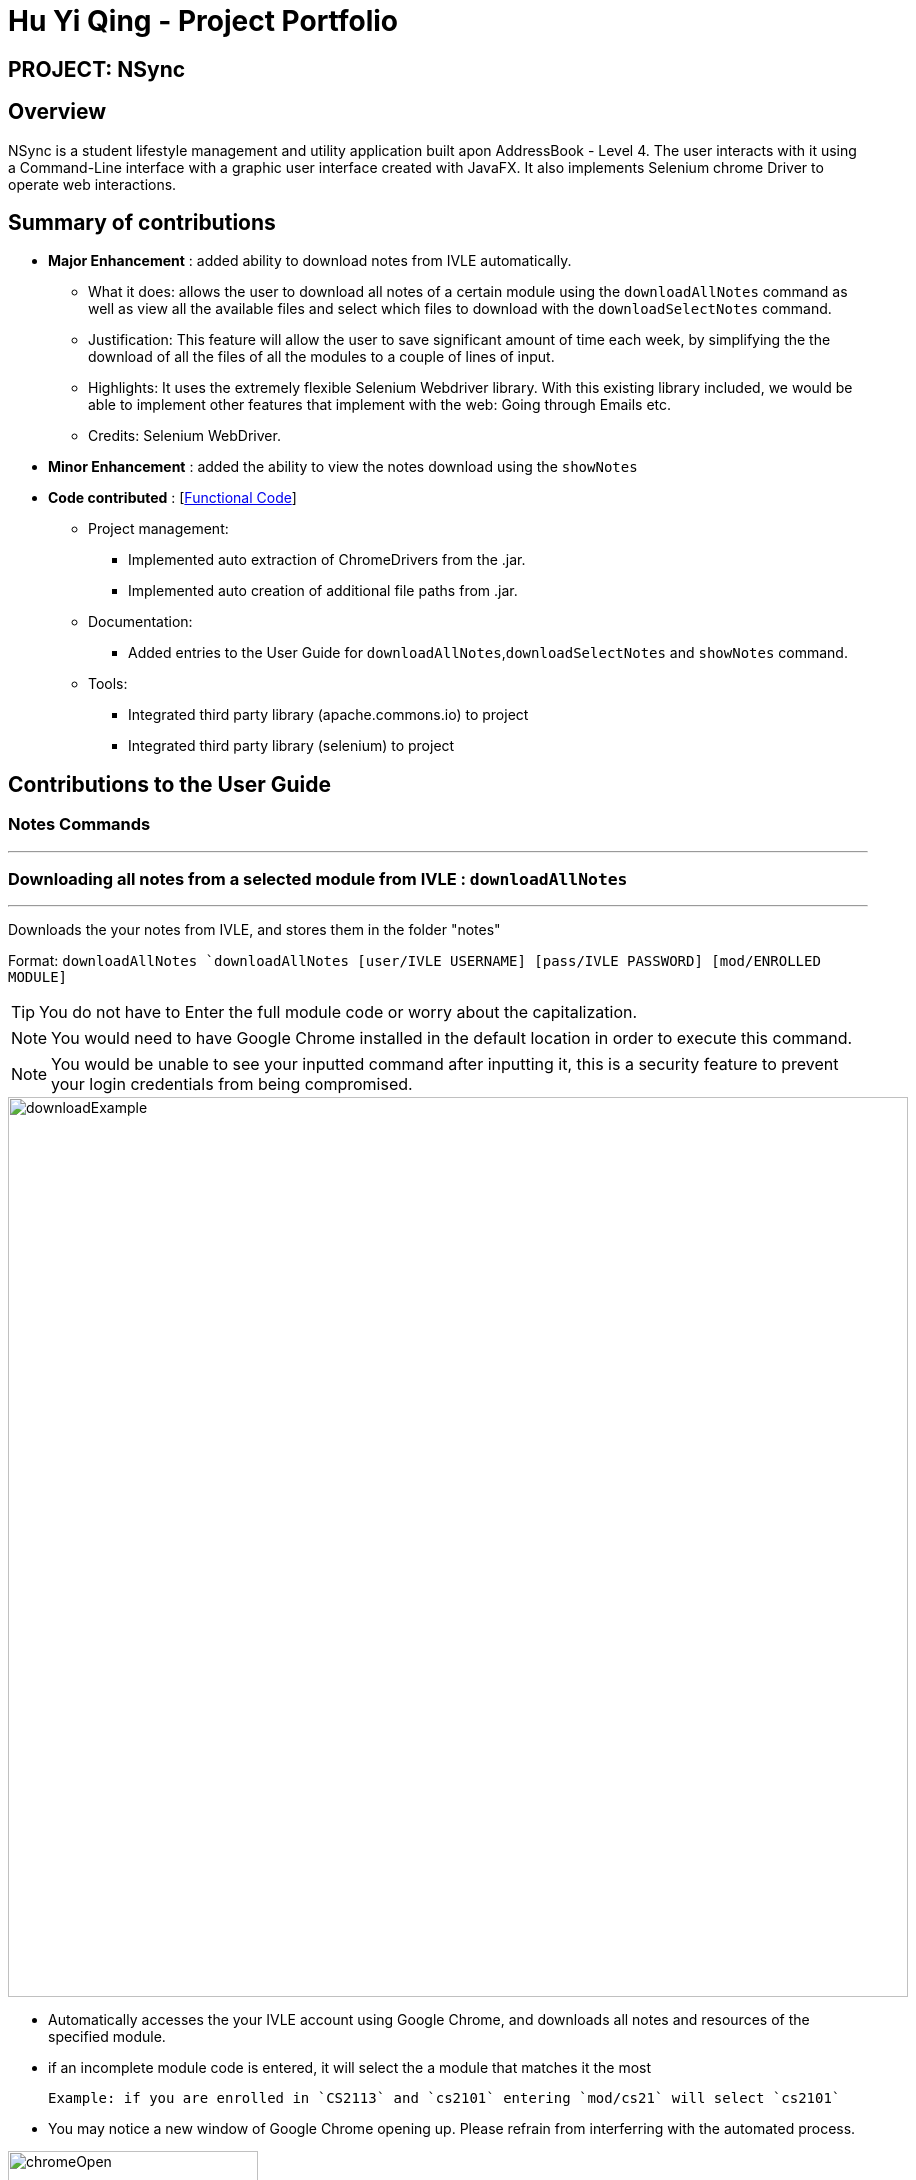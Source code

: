 = Hu Yi Qing - Project Portfolio
:imagesdir: images

== [blue]#PROJECT: NSync#

== [blue]#Overview#
NSync is a student lifestyle management and utility application built apon AddressBook - Level 4.  The user interacts
with it using a Command-Line interface with a graphic user interface created with JavaFX. It also implements Selenium
chrome Driver to operate web interactions.

== [blue]#Summary of contributions#
* *Major Enhancement* : added ability to download notes from IVLE automatically.


** What it does: allows the user to download all notes of a certain module using the `downloadAllNotes` command
as well as view all the available files and select which files to download with the `downloadSelectNotes` command.

** Justification: This feature will allow the user to save significant amount of time each week, by simplifying the
the download of all the files of all the modules to a couple of lines of input.

** Highlights: It uses the extremely flexible Selenium Webdriver library. With this existing library included, we would
be able to implement other features that implement with the web: Going through Emails etc.

** Credits: Selenium WebDriver.


* *Minor Enhancement* :  added the ability to view the notes download using the `showNotes`

* *Code contributed* : [https://github.com/BearPerson1/Michaels-ver-of-ab4[Functional Code]]

** Project management:
*** Implemented auto extraction of ChromeDrivers from the .jar.
*** Implemented auto creation of additional file paths from .jar.

** Documentation:
*** Added entries to the User Guide for `downloadAllNotes`,`downloadSelectNotes` and `showNotes` command.

** Tools:
*** Integrated third party library (apache.commons.io) to project
*** Integrated third party library (selenium) to project

== [blue]#Contributions to the User Guide#

=== Notes Commands
***
=== [aqua]#Downloading all notes from a selected module from IVLE : `downloadAllNotes`#
***
Downloads the your notes from IVLE, and stores them in the folder "notes"

Format: `downloadAllNotes `downloadAllNotes [user/IVLE USERNAME] [pass/IVLE PASSWORD] [mod/ENROLLED MODULE]`

[TIP]
You do not have to Enter the full module code or worry about the capitalization.

[NOTE]
You would need to have Google Chrome installed in the default location in order to execute this command.
[NOTE]
You would be unable to see your inputted command after inputting it, this is a security feature to prevent your login credentials from being compromised.



image::downloadExample.PNG[width="900"]
* Automatically accesses the your IVLE account using Google Chrome, and downloads all notes and resources
of the specified module.

* if an incomplete module code is entered, it will select the a module that matches it the most

    Example: if you are enrolled in `CS2113` and `cs2101` entering `mod/cs21` will select `cs2101`

* You may notice a new window of Google Chrome opening up.  Please refrain from interferring with the automated process.

image::chromeOpen.PNG[width="250"]

* N*Sync might be unresponsive during the download, it is so to prevent you from accidentally introducing file corruption.

* If the process is successful, the result window of NSync will display the exact path to your newly downloaded notes.
****

Examples:

__Download Successful__

image::downloadAllSuccessful.PNG[width="900"]

__Module not found__

image::downloadModNotFound.PNG[width="900"]

__Password or username Incorrect__

image::downloadPasswordOrUsernameWrong.PNG[width="900"]
****
***
=== [aqua]#Display all notes from a selected module from IVLE : `downloadSelectNotes` __without__ prefix `"file/"`#

***
Displays all the available notes of a selected module

Format: `downloadSelectNotes [user/IVLE USERNAME] [pass/IVLE PASSWORD] [mod/ENROLLED MODULE]`

[NOTE]
Currently the files are not sorted in any order. In a future version we will make its sorted by file type

image::downloadSelectFileExample.PNG[width="900"]

* All available notes from the selected module would be sourced and displayed

* if a file is not shown, it could be either a private folder or a submission folder, consult your lecturer for more information
****
Examples:

[NOTE]
the number on the left of the file represents the file ID, it is static.

    Example: 0:LP41_More_UML_Inheritence.pptx

__File Fetch Successful__

image::downloadSelectFileSuccess1.PNG[width="900"]
image::downloadSelectFileSuccess2.PNG[width="900"]

__Module not found__

image::downloadModNotFound.PNG[width="900"]

__Password or username Incorrect__

image::downloadPasswordOrUsernameWrong.PNG[width="900"]
****

***
=== [aqua]#Downloading selective notes from a selected module from IVLE : `downloadSelectNotes` __with__ prefix `"file/"`#
***

Download a selective number of notes from IVLE, and stores them in the folder "notes".

Format: `downloadSelectNotes [user/IVLE USERNAME] [pass/IVLE PASSWORD] [mod/ENROLLED MODULE] [file/0,1,2...n]`

[TIP]

Use `downloadSelectFile` without the `file\` prefix to obtain the file IDs

image::downloadSelectExample.PNG[width="900"]

* The files would be downloaded one by one from IVLE to your "notes" folder.

* if you entered a mix of invalid and valid file IDs, N*Sync will only only download the correct files, up till it encounters a invalid ID.

    Example: file/0,1,2,90000000,3
    if 0,1,2,3 are valid file IDs, only file 0,1,2 will be downloaded.

****
Examples:

__Download Successful__

image::downloadSelectSuccess.PNG[width="900"]

_File not found_

image::downloadSelectFileNotFound.PNG[width="900"]
****

***
=== [aqua]#Show all downloaded notes: `showNotes`#
***
Displays all the downloaded notes in the UI

Format: `showNotes`

[NOTE]
the files are displayed in the order that it is in your directory

* It recursively searches your `notes` folder and displays all the files available
****
Example:

image::showNotes1.PNG[width="900"]
image::showNotes2.PNG[width="900"]
image::showNotes3.PNG[width="900"]
****
***